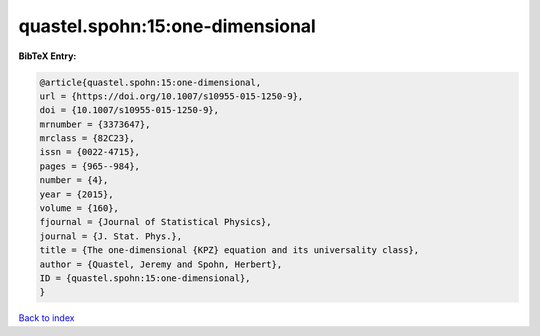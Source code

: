 quastel.spohn:15:one-dimensional
================================

.. :cite:t:`quastel.spohn:15:one-dimensional`

.. bibliography:: ../../All.bib

**BibTeX Entry:**

.. code-block:: bibtex

   @article{quastel.spohn:15:one-dimensional,
   url = {https://doi.org/10.1007/s10955-015-1250-9},
   doi = {10.1007/s10955-015-1250-9},
   mrnumber = {3373647},
   mrclass = {82C23},
   issn = {0022-4715},
   pages = {965--984},
   number = {4},
   year = {2015},
   volume = {160},
   fjournal = {Journal of Statistical Physics},
   journal = {J. Stat. Phys.},
   title = {The one-dimensional {KPZ} equation and its universality class},
   author = {Quastel, Jeremy and Spohn, Herbert},
   ID = {quastel.spohn:15:one-dimensional},
   }

`Back to index <../index>`_
